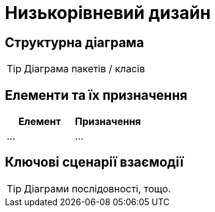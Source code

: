 = Низькорівневий дизайн

== Структурна діаграма

[TIP]
Діаграма пакетів / класів

== Елементи та їх призначення

|===
|Елемент|Призначення

|...
|...
|===

== Ключові сценарії взаємодії

[TIP]
Діаграми послідовності, тощо.
